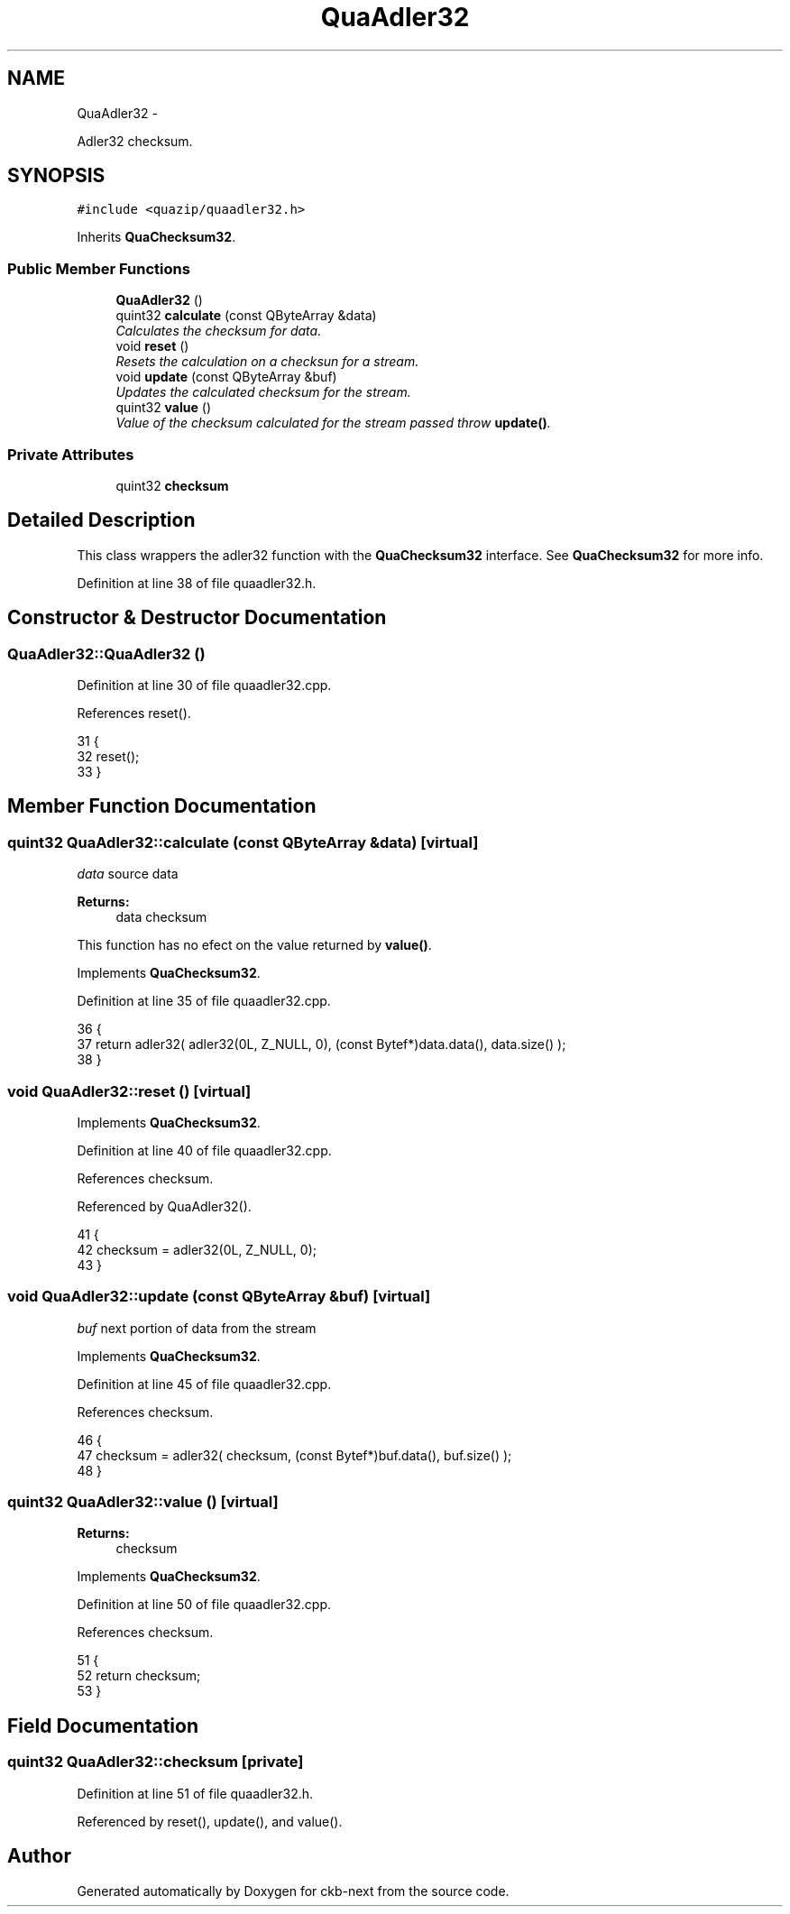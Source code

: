 .TH "QuaAdler32" 3 "Mon Jun 5 2017" "Version beta-v0.2.8+testing at branch macrotime.0.2.thread" "ckb-next" \" -*- nroff -*-
.ad l
.nh
.SH NAME
QuaAdler32 \- 
.PP
Adler32 checksum\&.  

.SH SYNOPSIS
.br
.PP
.PP
\fC#include <quazip/quaadler32\&.h>\fP
.PP
Inherits \fBQuaChecksum32\fP\&.
.SS "Public Member Functions"

.in +1c
.ti -1c
.RI "\fBQuaAdler32\fP ()"
.br
.ti -1c
.RI "quint32 \fBcalculate\fP (const QByteArray &data)"
.br
.RI "\fICalculates the checksum for data\&. \fP"
.ti -1c
.RI "void \fBreset\fP ()"
.br
.RI "\fIResets the calculation on a checksun for a stream\&. \fP"
.ti -1c
.RI "void \fBupdate\fP (const QByteArray &buf)"
.br
.RI "\fIUpdates the calculated checksum for the stream\&. \fP"
.ti -1c
.RI "quint32 \fBvalue\fP ()"
.br
.RI "\fIValue of the checksum calculated for the stream passed throw \fBupdate()\fP\&. \fP"
.in -1c
.SS "Private Attributes"

.in +1c
.ti -1c
.RI "quint32 \fBchecksum\fP"
.br
.in -1c
.SH "Detailed Description"
.PP 
This class wrappers the adler32 function with the \fBQuaChecksum32\fP interface\&. See \fBQuaChecksum32\fP for more info\&. 
.PP
Definition at line 38 of file quaadler32\&.h\&.
.SH "Constructor & Destructor Documentation"
.PP 
.SS "QuaAdler32::QuaAdler32 ()"

.PP
Definition at line 30 of file quaadler32\&.cpp\&.
.PP
References reset()\&.
.PP
.nf
31 {
32     reset();
33 }
.fi
.SH "Member Function Documentation"
.PP 
.SS "quint32 QuaAdler32::calculate (const QByteArray &data)\fC [virtual]\fP"
\fIdata\fP source data 
.PP
\fBReturns:\fP
.RS 4
data checksum
.RE
.PP
This function has no efect on the value returned by \fBvalue()\fP\&. 
.PP
Implements \fBQuaChecksum32\fP\&.
.PP
Definition at line 35 of file quaadler32\&.cpp\&.
.PP
.nf
36 {
37     return adler32( adler32(0L, Z_NULL, 0), (const Bytef*)data\&.data(), data\&.size() );
38 }
.fi
.SS "void QuaAdler32::reset ()\fC [virtual]\fP"

.PP
Implements \fBQuaChecksum32\fP\&.
.PP
Definition at line 40 of file quaadler32\&.cpp\&.
.PP
References checksum\&.
.PP
Referenced by QuaAdler32()\&.
.PP
.nf
41 {
42     checksum = adler32(0L, Z_NULL, 0);
43 }
.fi
.SS "void QuaAdler32::update (const QByteArray &buf)\fC [virtual]\fP"
\fIbuf\fP next portion of data from the stream 
.PP
Implements \fBQuaChecksum32\fP\&.
.PP
Definition at line 45 of file quaadler32\&.cpp\&.
.PP
References checksum\&.
.PP
.nf
46 {
47     checksum = adler32( checksum, (const Bytef*)buf\&.data(), buf\&.size() );
48 }
.fi
.SS "quint32 QuaAdler32::value ()\fC [virtual]\fP"

.PP
\fBReturns:\fP
.RS 4
checksum 
.RE
.PP

.PP
Implements \fBQuaChecksum32\fP\&.
.PP
Definition at line 50 of file quaadler32\&.cpp\&.
.PP
References checksum\&.
.PP
.nf
51 {
52     return checksum;
53 }
.fi
.SH "Field Documentation"
.PP 
.SS "quint32 QuaAdler32::checksum\fC [private]\fP"

.PP
Definition at line 51 of file quaadler32\&.h\&.
.PP
Referenced by reset(), update(), and value()\&.

.SH "Author"
.PP 
Generated automatically by Doxygen for ckb-next from the source code\&.
